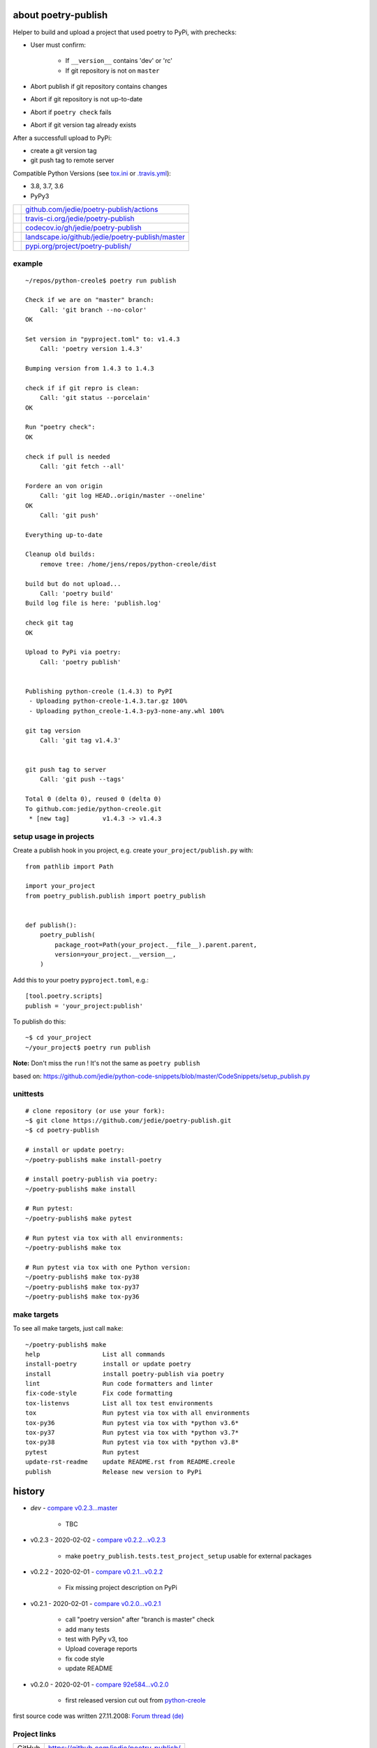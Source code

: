 ====================
about poetry-publish
====================

Helper to build and upload a project that used poetry to PyPi, with prechecks:

* User must confirm:

    * If ``__version__`` contains 'dev' or 'rc'

    * If git repository is not on ``master``

* Abort publish if git repository contains changes

* Abort if git repository is not up-to-date

* Abort if ``poetry check`` fails

* Abort if git version tag already exists

After a successfull upload to PyPi:

* create a git version tag

* git push tag to remote server

Compatible Python Versions (see `tox.ini <https://github.com/jedie/poetry-publish/blob/master/tox.ini>`_ or `.travis.yml <https://github.com/jedie/poetry-publish/blob/master/.travis.yml>`_):

* 3.8, 3.7, 3.6

* PyPy3

+---------------------------------+----------------------------------------------------+
| |Build Status on github|        | `github.com/jedie/poetry-publish/actions`_         |
+---------------------------------+----------------------------------------------------+
| |Build Status on travis-ci.org| | `travis-ci.org/jedie/poetry-publish`_              |
+---------------------------------+----------------------------------------------------+
| |Coverage Status on codecov.io| | `codecov.io/gh/jedie/poetry-publish`_              |
+---------------------------------+----------------------------------------------------+
| |Status on landscape.io|        | `landscape.io/github/jedie/poetry-publish/master`_ |
+---------------------------------+----------------------------------------------------+
| |PyPi version|                  | `pypi.org/project/poetry-publish/`_                |
+---------------------------------+----------------------------------------------------+

.. |Build Status on github| image:: https://github.com/jedie/poetry-publish/workflows/test/badge.svg?branch=master
.. _github.com/jedie/poetry-publish/actions: https://github.com/jedie/poetry-publish/actions?query=workflow%3Atest
.. |Build Status on travis-ci.org| image:: https://travis-ci.org/jedie/poetry-publish.svg
.. _travis-ci.org/jedie/poetry-publish: https://travis-ci.org/jedie/poetry-publish/
.. |Coverage Status on codecov.io| image:: https://codecov.io/gh/jedie/poetry-publish/branch/master/graph/badge.svg
.. _codecov.io/gh/jedie/poetry-publish: https://codecov.io/gh/jedie/poetry-publish
.. |Status on landscape.io| image:: https://landscape.io/github/jedie/poetry-publish/master/landscape.svg
.. _landscape.io/github/jedie/poetry-publish/master: https://landscape.io/github/jedie/poetry-publish/master
.. |PyPi version| image:: https://badge.fury.io/py/poetry-publish.svg
.. _pypi.org/project/poetry-publish/: https://pypi.org/project/poetry-publish/

-------
example
-------

::

    ~/repos/python-creole$ poetry run publish
    
    Check if we are on "master" branch:
    	Call: 'git branch --no-color'
    OK
    
    Set version in "pyproject.toml" to: v1.4.3
    	Call: 'poetry version 1.4.3'
    
    Bumping version from 1.4.3 to 1.4.3
    
    check if if git repro is clean:
    	Call: 'git status --porcelain'
    OK
    
    Run "poetry check":
    OK
    
    check if pull is needed
    	Call: 'git fetch --all'
    
    Fordere an von origin
    	Call: 'git log HEAD..origin/master --oneline'
    OK
    	Call: 'git push'
    
    Everything up-to-date
    
    Cleanup old builds:
    	remove tree: /home/jens/repos/python-creole/dist
    
    build but do not upload...
    	Call: 'poetry build'
    Build log file is here: 'publish.log'
    
    check git tag
    OK
    
    Upload to PyPi via poetry:
    	Call: 'poetry publish'
    
    
    Publishing python-creole (1.4.3) to PyPI
     - Uploading python-creole-1.4.3.tar.gz 100%
     - Uploading python_creole-1.4.3-py3-none-any.whl 100%
    
    git tag version
    	Call: 'git tag v1.4.3'
    
    
    git push tag to server
    	Call: 'git push --tags'
    
    Total 0 (delta 0), reused 0 (delta 0)
    To github.com:jedie/python-creole.git
     * [new tag]         v1.4.3 -> v1.4.3

-----------------------
setup usage in projects
-----------------------

Create a publish hook in you project, e.g. create ``your_project/publish.py`` with:

::

    from pathlib import Path
    
    import your_project
    from poetry_publish.publish import poetry_publish
    
    
    def publish():
        poetry_publish(
            package_root=Path(your_project.__file__).parent.parent,
            version=your_project.__version__,
        )

Add this to your poetry ``pyproject.toml``, e.g.:

::

    [tool.poetry.scripts]
    publish = 'your_project:publish'

To publish do this:

::

    ~$ cd your_project
    ~/your_project$ poetry run publish

**Note:** Don't miss the ``run`` ! It's not the same as ``poetry publish``

based on:
`https://github.com/jedie/python-code-snippets/blob/master/CodeSnippets/setup_publish.py <https://github.com/jedie/python-code-snippets/blob/master/CodeSnippets/setup_publish.py>`_

---------
unittests
---------

::

    # clone repository (or use your fork):
    ~$ git clone https://github.com/jedie/poetry-publish.git
    ~$ cd poetry-publish
    
    # install or update poetry:
    ~/poetry-publish$ make install-poetry
    
    # install poetry-publish via poetry:
    ~/poetry-publish$ make install
    
    # Run pytest:
    ~/poetry-publish$ make pytest
    
    # Run pytest via tox with all environments:
    ~/poetry-publish$ make tox
    
    # Run pytest via tox with one Python version:
    ~/poetry-publish$ make tox-py38
    ~/poetry-publish$ make tox-py37
    ~/poetry-publish$ make tox-py36

------------
make targets
------------

To see all make targets, just call ``make``:

::

    ~/poetry-publish$ make
    help                 List all commands
    install-poetry       install or update poetry
    install              install poetry-publish via poetry
    lint                 Run code formatters and linter
    fix-code-style       Fix code formatting
    tox-listenvs         List all tox test environments
    tox                  Run pytest via tox with all environments
    tox-py36             Run pytest via tox with *python v3.6*
    tox-py37             Run pytest via tox with *python v3.7*
    tox-py38             Run pytest via tox with *python v3.8*
    pytest               Run pytest
    update-rst-readme    update README.rst from README.creole
    publish              Release new version to PyPi

=======
history
=======

* *dev* - `compare v0.2.3...master <https://github.com/jedie/poetry-publish/compare/v0.2.3...master>`_ 

    * TBC

* v0.2.3 - 2020-02-02 - `compare v0.2.2...v0.2.3 <https://github.com/jedie/poetry-publish/compare/v0.2.2...v0.2.3>`_ 

    * make ``poetry_publish.tests.test_project_setup`` usable for external packages

* v0.2.2 - 2020-02-01 - `compare v0.2.1...v0.2.2 <https://github.com/jedie/poetry-publish/compare/v0.2.1...v0.2.2>`_ 

    * Fix missing project description on PyPi

* v0.2.1 - 2020-02-01 - `compare v0.2.0...v0.2.1 <https://github.com/jedie/poetry-publish/compare/v0.2.0...v0.2.1>`_ 

    * call "poetry version" after "branch is master" check

    * add many tests

    * test with PyPy v3, too

    * Upload coverage reports

    * fix code style

    * update README

* v0.2.0 - 2020-02-01 - `compare 92e584...v0.2.0 <https://github.com/jedie/poetry-publish/compare/92e584ed8532c577feb971a5d8630cc1929ad6eb...v0.2.0>`_ 

    * first released version cut out from `python-creole <https://github.com/jedie/python-creole>`_

first source code was written 27.11.2008: `Forum thread (de) <http://www.python-forum.de/viewtopic.php?f=3&t=16742>`_

-------------
Project links
-------------

+--------+---------------------------------------------+
| GitHub | `https://github.com/jedie/poetry-publish/`_ |
+--------+---------------------------------------------+
| PyPi   | `https://pypi.org/project/poetry-publish/`_ |
+--------+---------------------------------------------+

.. _https://github.com/jedie/poetry-publish/: https://github.com/jedie/poetry-publish/
.. _https://pypi.org/project/poetry-publish/: https://pypi.org/project/poetry-publish/

--------
donation
--------

* `paypal.me/JensDiemer <https://www.paypal.me/JensDiemer>`_

* `Flattr This! <https://flattr.com/submit/auto?uid=jedie&url=https%3A%2F%2Fgithub.com%2Fjedie%2Fpoetry-publish%2F>`_

* Send `Bitcoins <http://www.bitcoin.org/>`_ to `1823RZ5Md1Q2X5aSXRC5LRPcYdveCiVX6F <https://blockexplorer.com/address/1823RZ5Md1Q2X5aSXRC5LRPcYdveCiVX6F>`_

------------

``Note: this file is generated from README.creole 2020-02-02 16:51:57 with "python-creole"``
